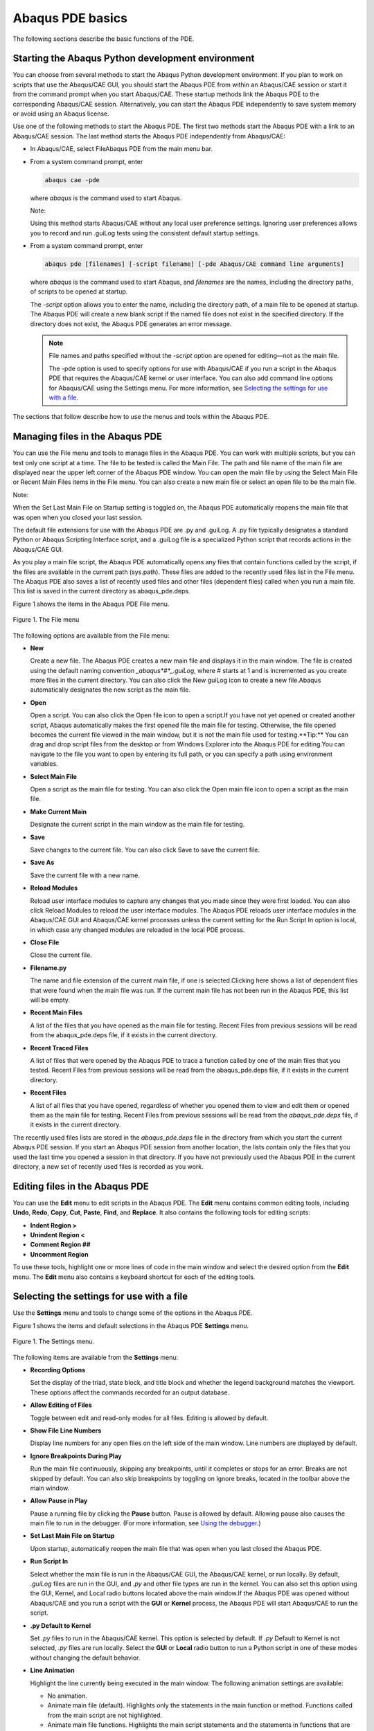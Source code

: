 =================
Abaqus PDE basics
=================

The following sections describe the basic functions of the PDE.

Starting the Abaqus Python development environment
--------------------------------------------------

You can choose from several methods to start the Abaqus Python development environment. If you plan to work on scripts that use the Abaqus/CAE GUI, you should start the Abaqus PDE from within an Abaqus/CAE session or start it from the command prompt when you start Abaqus/CAE. These startup methods link the Abaqus PDE to the corresponding Abaqus/CAE session. Alternatively, you can start the Abaqus PDE independently to save system memory or avoid using an Abaqus license.

Use one of the following methods to start the Abaqus PDE. The first two methods start the Abaqus PDE with a link to an Abaqus/CAE session. The last method starts the Abaqus PDE independently from Abaqus/CAE:

- In Abaqus/CAE, select FileAbaqus PDE from the main menu bar.

- From a system command prompt, enter

  .. code-block:: sh

      abaqus cae -pde

  where *abaqus* is the command used to start Abaqus.

  Note:

  Using this method starts Abaqus/CAE without any local user preference settings. Ignoring user preferences allows you to record and run .guiLog tests using the consistent default startup settings.

- From a system command prompt, enter

  .. code-block:: sh
      
      abaqus pde [filenames] [-script filename] [-pde Abaqus/CAE command line arguments]

  where *abaqus* is the command used to start Abaqus, and *filenames* are the names, including the directory paths, of scripts to be opened at startup.

  The `-script` option allows you to enter the name, including the directory path, of a main file to be opened at startup. The Abaqus PDE will create a new blank script if the named file does not exist in the specified directory. If the directory does not exist, the Abaqus PDE generates an error message.

  .. note::

      File names and paths specified without the `-script` option are opened for editing—not as the main file.

      The -pde option is used to specify options for use with Abaqus/CAE if you run a script in the Abaqus PDE that requires the Abaqus/CAE kernel or user interface. You can also add command line options for Abaqus/CAE using the Settings menu. For more information, see `Selecting the settings for use with a file <https://help.3ds.com/2021/English/DSSIMULIA_Established/SIMACAECMDRefMap/simacmd-c-pdesettings.htm?contextscope=all>`_.

The sections that follow describe how to use the menus and tools within the Abaqus PDE.

Managing files in the Abaqus PDE
--------------------------------

You can use the File menu and tools to manage files in the Abaqus PDE. You can work with multiple scripts, but you can test only one script at a time. The file to be tested is called the Main File. The path and file name of the main file are displayed near the upper left corner of the Abaqus PDE window. You can open the main file by using the Select Main File or Recent Main Files items in the File menu. You can also create a new main file or select an open file to be the main file.

Note:

When the Set Last Main File on Startup setting is toggled on, the Abaqus PDE automatically reopens the main file that was open when you closed your last session.

The default file extensions for use with the Abaqus PDE are .py and .guiLog. A .py file typically designates a standard Python or Abaqus Scripting Interface script, and a .guiLog file is a specialized Python script that records actions in the Abaqus/CAE GUI.

As you play a main file script, the Abaqus PDE automatically opens any files that contain functions called by the script, if the files are available in the current path (sys.path). These files are added to the recently used files list in the File menu. The Abaqus PDE also saves a list of recently used files and other files (dependent files) called when you run a main file. This list is saved in the current directory as abaqus_pde.deps.

Figure 1 shows the items in the Abaqus PDE File menu.

.. figure:: /images/cmd-pde-filemenu-nls.png
    :width: 50%
    :align: center
    
    Figure 1. The File menu

The following options are available from the File menu:

- **New**

  Create a new file. The Abaqus PDE creates a new main file and displays it in the main window. The file is created using the default naming convention `_abaqus*#*_.guiLog`, where # starts at 1 and is incremented as you create more files in the current directory. You can also click the New guiLog  icon to create a new file.Abaqus automatically designates the new script as the main file.

- **Open**

  Open a script. You can also click the Open file  icon to open a script.If you have not yet opened or created another script, Abaqus automatically makes the first opened file the main file for testing. Otherwise, the file opened becomes the current file viewed in the main window, but it is not the main file used for testing.**Tip:** You can drag and drop script files from the desktop or from Windows Explorer into the Abaqus PDE for editing.You can navigate to the file you want to open by entering its full path, or you can specify a path using environment variables.

- **Select Main File**

  Open a script as the main file for testing. You can also click the Open main file  icon to open a script as the main file.

- **Make Current Main**

  Designate the current script in the main window as the main file for testing.

- **Save**

  Save changes to the current file. You can also click Save  to save the current file.

- **Save As**

  Save the current file with a new name.

- **Reload Modules**

  Reload user interface modules to capture any changes that you made since they were first loaded. You can also click Reload Modules  to reload the user interface modules. The Abaqus PDE reloads user interface modules in the Abaqus/CAE GUI and Abaqus/CAE kernel processes unless the current setting for the Run Script In option is local, in which case any changed modules are reloaded in the local PDE process.

- **Close File**

  Close the current file.

- **Filename.py**

  The name and file extension of the current main file, if one is selected.Clicking here shows a list of dependent files that were found when the main file was run. If the current main file has not been run in the Abaqus PDE, this list will be empty.

- **Recent Main Files**

  A list of the files that you have opened as the main file for testing. Recent Files from previous sessions will be read from the abaqus_pde.deps file, if it exists in the current directory.

- **Recent Traced Files**

  A list of files that were opened by the Abaqus PDE to trace a function called by one of the main files that you tested. Recent Files from previous sessions will be read from the abaqus_pde.deps file, if it exists in the current directory.

- **Recent Files**

  A list of all files that you have opened, regardless of whether you opened them to view and edit them or opened them as the main file for testing. Recent Files from previous sessions will be read from the `abaqus_pde.deps` file, if it exists in the current directory.

The recently used files lists are stored in the `abaqus_pde.deps` file in the directory from which you start the current Abaqus PDE session. If you start an Abaqus PDE session from another location, the lists contain only the files that you used the last time you opened a session in that directory. If you have not previously used the Abaqus PDE in the current directory, a new set of recently used files is recorded as you work.

Editing files in the Abaqus PDE
-------------------------------

You can use the **Edit** menu to edit scripts in the Abaqus PDE. The **Edit** menu contains common editing tools, including **Undo**, **Redo**, **Copy**, **Cut**, **Paste**, **Find**, and **Replace**. It also contains the following tools for editing scripts:

- **Indent Region >**
- **Unindent Region <**
- **Comment Region ##**
- **Uncomment Region**

To use these tools, highlight one or more lines of code in the main window and select the desired option from the **Edit** menu. The **Edit** menu also contains a keyboard shortcut for each of the editing tools.

Selecting the settings for use with a file
------------------------------------------

Use the **Settings** menu and tools to change some of the options in the Abaqus PDE.

Figure 1 shows the items and default selections in the Abaqus PDE **Settings** menu.

.. figure:: /images/cmd-pde-settingsmenu-nls.png
    :width: 50%
    :align: center
    
    Figure 1. The Settings menu.

The following items are available from the **Settings** menu:

- **Recording Options**

  Set the display of the triad, state block, and title block and whether the legend background matches the viewport. These options affect the commands recorded for an output database.

- **Allow Editing of Files**

  Toggle between edit and read-only modes for all files. Editing is allowed by default.

- **Show File Line Numbers**

  Display line numbers for any open files on the left side of the main window. Line numbers are displayed by default.

- **Ignore Breakpoints During Play**

  Run the main file continuously, skipping any breakpoints, until it completes or stops for an error. Breaks are not skipped by default. You can also skip breakpoints by toggling on Ignore breaks, located in the toolbar above the main window.

- **Allow Pause in Play**

  Pause a running file by clicking the **Pause** button. Pause is allowed by default. Allowing pause also causes the main file to run in the debugger. (For more information, see `Using the debugger <https://help.3ds.com/2021/English/DSSIMULIA_Established/SIMACAECMDRefMap/simacmd-c-pdedebug.htm?contextscope=all>`_.)

- **Set Last Main File on Startup**

  Upon startup, automatically reopen the main file that was open when you last closed the Abaqus PDE.

- **Run Script In**

  Select whether the main file is run in the Abaqus/CAE GUI, the Abaqus/CAE kernel, or run locally. By default, `.guiLog` files are run in the GUI, and `.py` and other file types are run in the kernel. You can also set this option using the GUI, Kernel, and Local radio buttons located above the main window.If the Abaqus PDE was opened without Abaqus/CAE and you run a script with the **GUI** or **Kernel** process, the Abaqus PDE will start Abaqus/CAE to run the script.

- **.py Default to Kernel**

  Set `.py` files to run in the Abaqus/CAE kernel. This option is selected by default. If `.py` Default to Kernel is not selected, `.py` files are run locally. Select the **GUI** or **Local** radio button to run a Python script in one of these modes without changing the default behavior.

- **Line Animation**

  Highlight the line currently being executed in the main window. The following animation settings are available:
  
  - No animation.
  - Animate main file (default). Highlights only the statements in the main function or method. Functions called from the main script are not highlighted.
  - Animate main file functions. Highlights the main script statements and the statements in functions that are defined within the main file.
  - Animate all files. Highlights the main script statements and statements within all functions for which the source code is available.

- **Python Code**

  Control the appearance and editing behavior of Python scripts in the Abaqus PDE main window.
  
  - **Syntax Coloring**
  
    Display the code using various font colors according to its purpose. This option is selected by default.You can view or change the color selections with the Choose Syntax Colors option.
  
  - **Python Editing**
    
    Edit scripts with Python formatting, such as indentation, included automatically. This option is selected by default.
    
  - **Choose Syntax Colors**
  
    Opens the **PDE Syntax Colors** dialog box in which you can view or change the color selections for editing scripts. Click **Reset Defaults** to restore the default colors.

- **CAE Command Line Extra Args...**

  Enter extra arguments for use when Abaqus/CAE is launched from the Abaqus PDE.

- **Auto Trace in CAE**

  Automatically trace code in GUI and kernel processes of Abaqus/CAE. The script will be traced until it returns from the frame in which the trace started. The trace will therefore stop when the function returns or the end of the script is reached. This option is selected by default.

The message area and GUI command line interface
-----------------------------------------------

The message area and the GUI command line interface share the space at the bottom of the Abaqus PDE, similar to the kernel command line interface in Abaqus/CAE. (For more information, see `Components of the main window <https://help.3ds.com/2021/English/DSSIMULIA_Established/SIMACAECAERefMap/simacae-c-topmainabqwindow.htm?contextscope=all>`_.) The message area is displayed by default. It displays messages and warnings as you run scripts in the Abaqus PDE.

The GUI command line interface is hidden by default, but it uses the same space occupied by the message area. Click |ico_guiCli| in the bottom left corner of the Abaqus PDE main window to switch from the message area to the GUI command line interface. The GUI and kernel processes in Abaqus/CAE run separately, each using its own Python interpreter. You can use the GUI command line interface to type Python commands and to evaluate mathematical expressions using the Python interpreter that is built into the Abaqus/CAE GUI. You can use the kernel command line interface in Abaqus/CAE for similar tasks. Each command line interface includes primary (>>>) and secondary (...) prompts to indicate when you must indent commands to comply with Python syntax. After you use the GUI command line interface, click |afxI_messageArea| to display the message area.

.. |ico_guiCli| image:: /images/ico_guiCli.png
    :height: 20pt

.. |afxI_messageArea| image:: /images/afxI_messageArea.png
    :height: 20pt

If new messages are generated in the message area while the GUI command line interface is active, the background around the message area icon turns red. The background reverts to its normal color when you display the message area.
